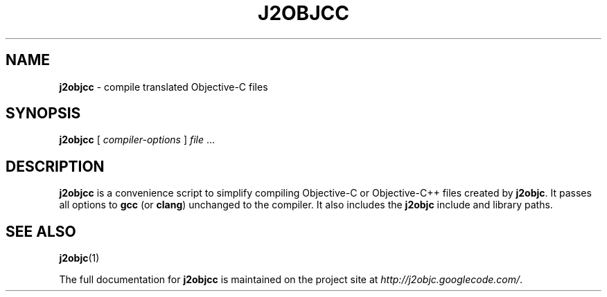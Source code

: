 .\" Copyright 2012 Google Inc. All Rights Reserved.
.\"
.\" Licensed under the Apache License, Version 2.0 (the "License");
.\" you may not use this file except in compliance with the License.
.\" You may obtain a copy of the License at
.\"
.\" http://www.apache.org/licenses/LICENSE-2.0
.\"
.\" Unless required by applicable law or agreed to in writing, software
.\" distributed under the License is distributed on an "AS IS" BASIS,
.\" WITHOUT WARRANTIES OR CONDITIONS OF ANY KIND, either express or implied.
.\" See the License for the specific language governing permissions and
.\" limitations under the License.
.TH J2OBJCC "1" "September 2012" "j2objcc 0.8" "User Commands"
.SH NAME
.B j2objcc
\- compile translated Objective-C files
.SH SYNOPSIS
.B j2objcc
[
.I compiler-options
] \fIfile\fR ...
.SH DESCRIPTION
.B j2objcc
is a convenience script to simplify compiling Objective-C or Objective-C++
files created by \fBj2objc\fR.  It passes all options to \fBgcc\fR (or \fBclang\fR)
unchanged to the compiler.  It also includes the \fBj2objc\fR include
and library paths.
.PP
.SH "SEE ALSO"
.BR j2objc (1)
.PP
The full documentation for
.B j2objcc
is maintained on the project site at
\fIhttp://j2objc.googlecode.com/\fR.

